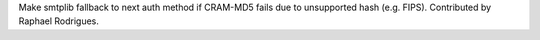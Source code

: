 Make smtplib fallback to next auth method if CRAM-MD5 fails due to
unsupported hash (e.g. FIPS). Contributed by Raphael Rodrigues.
